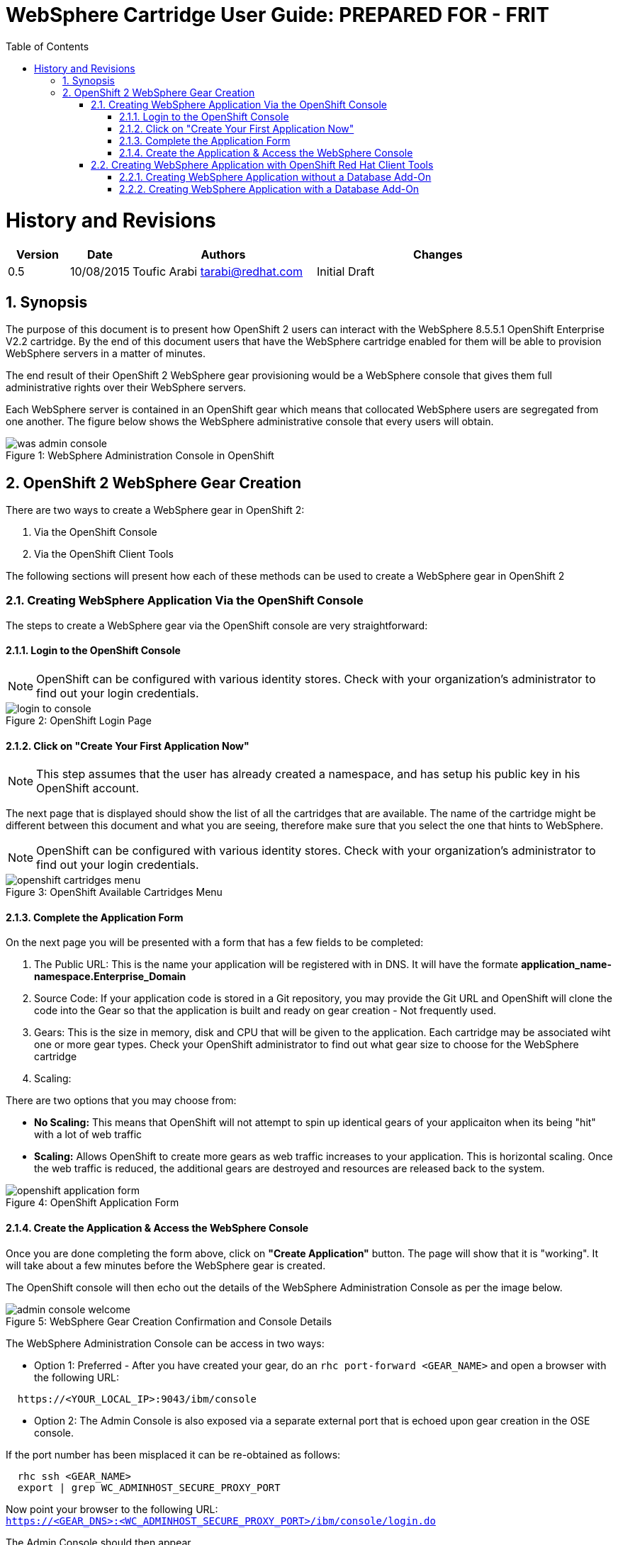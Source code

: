 = {subject}: PREPARED FOR - {customer}
:subject: WebSphere Cartridge User Guide
:description: WebSphere OpenShift 2 Cartridge User Guide
:doctype: book
:confidentiality: Confidential
:customer:  FRIT
:listing-caption: Listing
:toc:
:toclevels: 6
:sectnums:
:chapter-label:
:icons: font
ifdef::backend-pdf[]
:pdf-page-size: A4
:title-page-background-image: image:../usr/doc/header.jpeg[pdfwidth=8.0in,align=center]
:pygments-style: tango
:source-highlighter: coderay
endif::[]

= History and Revisions

[cols=4,cols="1,1,3,4",options=header]
|===
|Version
|Date
|Authors
|Changes


|0.5
|10/08/2015
|Toufic Arabi tarabi@redhat.com
|Initial Draft

|===

== Synopsis

The purpose of this document is to present how OpenShift 2 users can interact with the WebSphere 8.5.5.1 OpenShift Enterprise V2.2 cartridge. By the end of this document
users that have the WebSphere cartridge enabled for them will be able to provision WebSphere servers in a matter of minutes.

The end result of their OpenShift 2 WebSphere gear provisioning would be a WebSphere console that gives them full administrative rights over their WebSphere servers.

Each WebSphere server is contained in an OpenShift gear which means that collocated WebSphere users are segregated from one another. The figure below shows
the WebSphere administrative console that every users will obtain.
[[img-console]]
image::../usr/doc/was-admin-console.png[caption="Figure 1: ", title="WebSphere Administration Console in OpenShift"]

<<<

== OpenShift 2 WebSphere Gear Creation

There are two ways to create a WebSphere gear in OpenShift 2:

1. Via the OpenShift Console
2. Via the OpenShift Client Tools

The following sections will present how each of these methods can be used to create a WebSphere gear in OpenShift 2

=== Creating WebSphere Application Via the OpenShift Console

:sectnums:
The steps to create a WebSphere gear via the OpenShift console are very straightforward:

==== Login to the OpenShift Console

NOTE: OpenShift can be configured with various identity stores. Check with your organization's administrator to find out your login credentials.
[[img-console-login]]
image::../usr/doc/login-to-console.png[caption="Figure 2: ", title="OpenShift Login Page"]

==== Click on "Create Your First Application Now"

NOTE: This step assumes that the user has already created a namespace, and has setup his public key in his OpenShift account.

The next page that is displayed should show the list of all the cartridges that are available. The name of the cartridge might be
different between this document and what you are seeing, therefore make sure that you select the one that hints to WebSphere.

NOTE: OpenShift can be configured with various identity stores. Check with your organization's administrator to find out your login credentials.
[[img-cartridges-menu]]
image::../usr/doc/openshift-cartridges-menu.png[caption="Figure 3: ", title="OpenShift Available Cartridges Menu"]

==== Complete the Application Form

On the next page you will be presented with a form that has a few fields to be completed:

1. The Public URL: This is the name your application will be registered with in DNS. It will have the formate *application_name-namespace.Enterprise_Domain*

2. Source Code: If your application code is stored in a Git repository, you may provide the Git URL and OpenShift will clone the code into the Gear so that the application
is built and ready on gear creation - Not frequently used.

3. Gears: This is the size in memory, disk and CPU that will be given to the application. Each cartridge may be associated wiht one or more gear types. Check your OpenShift administrator
to find out what gear size to choose for the WebSphere cartridge

4. Scaling:

There are two options that you may choose from:

* *No Scaling:* This means that OpenShift will not attempt to spin up identical gears of your applicaiton when its being "hit" with a lot of web traffic
* *Scaling:* Allows OpenShift to create more gears as web traffic increases to your application. This is horizontal scaling. Once the web traffic is reduced, the additional gears are destroyed
and resources are released back to the system.

[[img-application-form]]
image::../usr/doc/openshift-application-form.png[caption="Figure 4: ", title="OpenShift Application Form"]

==== Create the Application & Access the WebSphere Console

Once you are done completing the form above, click on *"Create Application"* button. The page will show that it is "working". It will take about
a few minutes before the WebSphere gear is created.

The OpenShift console will then echo out the details of the WebSphere Administration Console as per the image below.

[[img-console-welcome]]
image::../usr/doc/admin-console-welcome.png[caption="Figure 5: ", title="WebSphere Gear Creation Confirmation and Console Details"]


The WebSphere Administration Console can be access in two ways:

* Option 1: Preferred - After you have created your gear, do an `rhc port-forward <GEAR_NAME>`
and open a browser with the following URL:

```
  https://<YOUR_LOCAL_IP>:9043/ibm/console
```
* Option 2: The Admin Console is also exposed via a separate external port that is echoed upon gear creation in the OSE console.

If the port number has been misplaced it can be re-obtained as follows:

```
  rhc ssh <GEAR_NAME>
  export | grep WC_ADMINHOST_SECURE_PROXY_PORT
```

[%hardbreaks]
Now point your browser to the following URL:
`https://<GEAR_DNS>:<WC_ADMINHOST_SECURE_PROXY_PORT>/ibm/console/login.do`

The Admin Console should then appear.

=== Creating WebSphere Application with OpenShift Red Hat Client Tools

The second mechanism by why a WebSphere application may be created is via the OpenShift Red Hat client tools that could be installed
on your computer. The commands below assume that a domain space *test* has already been created.

====  Creating WebSphere Application without a Database Add-On

In a terminal window run the below command to create the application *myapp* with the WebSphere cartridge *frb-websphere-8.5.5.1*

`rhc app create -a myapp -n mynamespace -t frb-websphere-8.5.5.1`

To create a scalable app, you have to add the `-s` option. The namespace `mynamespace` needs to be created before running the above command.
The output below should be seen:

```
[ose@node01 ~]$ rhc app create myapp frb-websphere-8.5.5.1
Application Options
-------------------
Domain:     test
Cartridges: frb-websphere-8.5.5.1
Gear Size:  default
Scaling:    no

Creating application 'myapp' ...
```

====  Creating WebSphere Application with a Database Add-On

In the previous section we did not include a database for our application. In this section we demonstrate how this can be done
from the command line.

In a terminal window run the below command to create the application *myapp* with the WebSphere cartridge *frb-websphere-8.5.5.1* and an Oracle cartridge as a database add on:

`rhc app create -a myapp  -n mynamespace -t frb-websphere-8.5.5.1 -t frb-oracle-1.0`

To create a scalable app, you have to add the `-s` option. The namespace `mynamespace` needs to be created before running the above command.

The name of the cartridges might vary between this document's version and the current state of the cartridges with regards to versioning, yet the idea remains the same.
